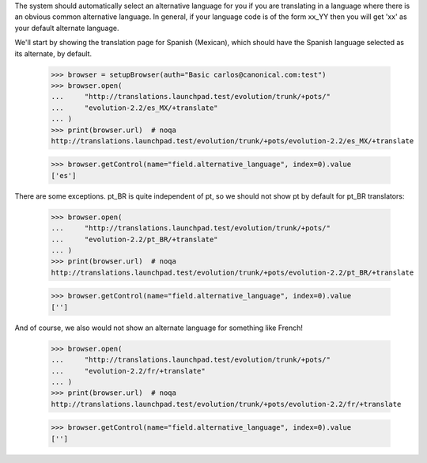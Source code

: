 
The system should automatically select an alternative language for you if
you are translating in a language where there is an obvious common
alternative language. In general, if your language code is of the form xx_YY
then you will get 'xx' as your default alternate language.

We'll start by showing the translation page for Spanish (Mexican), which
should have the Spanish language selected as its alternate, by default.

    >>> browser = setupBrowser(auth="Basic carlos@canonical.com:test")
    >>> browser.open(
    ...     "http://translations.launchpad.test/evolution/trunk/+pots/"
    ...     "evolution-2.2/es_MX/+translate"
    ... )
    >>> print(browser.url)  # noqa
    http://translations.launchpad.test/evolution/trunk/+pots/evolution-2.2/es_MX/+translate

    >>> browser.getControl(name="field.alternative_language", index=0).value
    ['es']

There are some exceptions. pt_BR is quite independent of pt, so we should
not show pt by default for pt_BR translators:

    >>> browser.open(
    ...     "http://translations.launchpad.test/evolution/trunk/+pots/"
    ...     "evolution-2.2/pt_BR/+translate"
    ... )
    >>> print(browser.url)  # noqa
    http://translations.launchpad.test/evolution/trunk/+pots/evolution-2.2/pt_BR/+translate

    >>> browser.getControl(name="field.alternative_language", index=0).value
    ['']

And of course, we also would not show an alternate language for something like
French!

    >>> browser.open(
    ...     "http://translations.launchpad.test/evolution/trunk/+pots/"
    ...     "evolution-2.2/fr/+translate"
    ... )
    >>> print(browser.url)  # noqa
    http://translations.launchpad.test/evolution/trunk/+pots/evolution-2.2/fr/+translate

    >>> browser.getControl(name="field.alternative_language", index=0).value
    ['']
